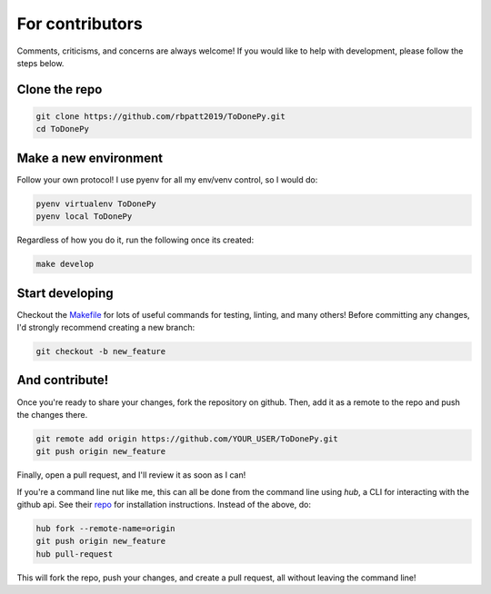 .. _contributing:

For contributors
================

Comments, criticisms, and concerns are always welcome! If you would like to help with development, please follow the steps below.

Clone the repo 
--------------

.. code:: sh

    git clone https://github.com/rbpatt2019/ToDonePy.git
    cd ToDonePy

Make a new environment
----------------------

Follow your own protocol! I use pyenv for all my env/venv control, so I would do:

.. code:: sh

    pyenv virtualenv ToDonePy
    pyenv local ToDonePy

Regardless of how you do it, run the following once its created:

.. code:: sh

    make develop

Start developing
----------------

Checkout the `Makefile <https://github.com/rbpatt2019/ToDonePy/blob/master/Makefile>`_ for lots of useful commands for testing, linting, and many others! Before committing any changes, I'd strongly recommend creating a new branch:

.. code:: sh

    git checkout -b new_feature

And contribute!
---------------

Once you're ready to share your changes, fork the repository on github. Then, add it as a remote to the repo and push the changes there. 

.. code:: sh

    git remote add origin https://github.com/YOUR_USER/ToDonePy.git
    git push origin new_feature

Finally, open a pull request, and I'll review it as soon as I can!

If you're a command line nut like me, this can all be done from the command line using `hub`, a CLI for interacting with the github api. See their `repo <https://github.com/github/hub>`_ for installation instructions. Instead of the above, do:

.. code:: sh

    hub fork --remote-name=origin
    git push origin new_feature
    hub pull-request

This will fork the repo, push your changes, and create a pull request, all without leaving the command line!
